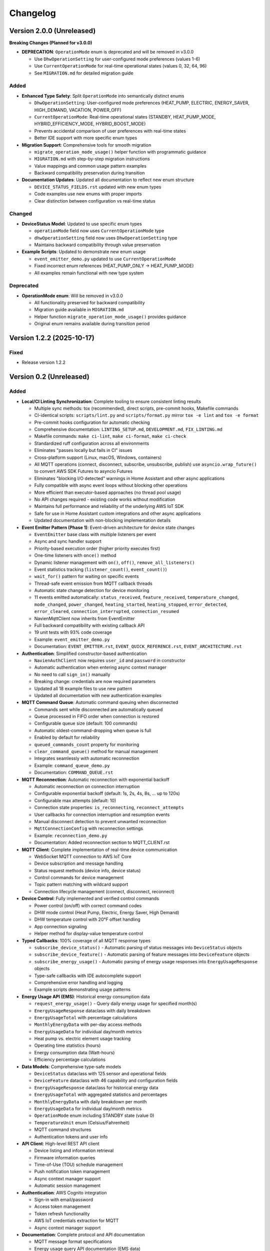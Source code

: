=========
Changelog
=========

Version 2.0.0 (Unreleased)
==========================

**Breaking Changes (Planned for v3.0.0)**

- **DEPRECATION**: ``OperationMode`` enum is deprecated and will be removed in v3.0.0
  
  - Use ``DhwOperationSetting`` for user-configured mode preferences (values 1-6)
  - Use ``CurrentOperationMode`` for real-time operational states (values 0, 32, 64, 96)
  - See ``MIGRATION.md`` for detailed migration guide

Added
-----

- **Enhanced Type Safety**: Split ``OperationMode`` into semantically distinct enums

  - ``DhwOperationSetting``: User-configured mode preferences (HEAT_PUMP, ELECTRIC, ENERGY_SAVER, HIGH_DEMAND, VACATION, POWER_OFF)
  - ``CurrentOperationMode``: Real-time operational states (STANDBY, HEAT_PUMP_MODE, HYBRID_EFFICIENCY_MODE, HYBRID_BOOST_MODE)
  - Prevents accidental comparison of user preferences with real-time states
  - Better IDE support with more specific enum types

- **Migration Support**: Comprehensive tools for smooth migration

  - ``migrate_operation_mode_usage()`` helper function with programmatic guidance
  - ``MIGRATION.md`` with step-by-step migration instructions
  - Value mappings and common usage pattern examples
  - Backward compatibility preservation during transition

- **Documentation Updates**: Updated all documentation to reflect new enum structure

  - ``DEVICE_STATUS_FIELDS.rst`` updated with new enum types
  - Code examples use new enums with proper imports
  - Clear distinction between configuration vs real-time status

Changed
-------

- **DeviceStatus Model**: Updated to use specific enum types

  - ``operationMode`` field now uses ``CurrentOperationMode`` type
  - ``dhwOperationSetting`` field now uses ``DhwOperationSetting`` type
  - Maintains backward compatibility through value preservation

- **Example Scripts**: Updated to demonstrate new enum usage

  - ``event_emitter_demo.py`` updated to use ``CurrentOperationMode``
  - Fixed incorrect enum references (HEAT_PUMP_ONLY → HEAT_PUMP_MODE)
  - All examples remain functional with new type system

Deprecated
----------

- **OperationMode enum**: Will be removed in v3.0.0

  - All functionality preserved for backward compatibility
  - Migration guide available in ``MIGRATION.md``
  - Helper function ``migrate_operation_mode_usage()`` provides guidance
  - Original enum remains available during transition period

Version 1.2.2 (2025-10-17)
==========================

Fixed
-----

- Release version 1.2.2

Version 0.2 (Unreleased)
========================

Added
-----

- **Local/CI Linting Synchronization**: Complete tooling to ensure consistent linting results

  - Multiple sync methods: tox (recommended), direct scripts, pre-commit hooks, Makefile commands
  - CI-identical scripts: ``scripts/lint.py`` and ``scripts/format.py`` mirror ``tox -e lint`` and ``tox -e format``
  - Pre-commit hooks configuration for automatic checking
  - Comprehensive documentation: ``LINTING_SETUP.md``, ``DEVELOPMENT.md``, ``FIX_LINTING.md``
  - Makefile commands: ``make ci-lint``, ``make ci-format``, ``make ci-check``
  - Standardized ruff configuration across all environments
  - Eliminates "passes locally but fails in CI" issues
  - Cross-platform support (Linux, macOS, Windows, containers)
  
  - All MQTT operations (connect, disconnect, subscribe, unsubscribe, publish) use ``asyncio.wrap_future()`` to convert AWS SDK Futures to asyncio Futures
  - Eliminates "blocking I/O detected" warnings in Home Assistant and other async applications
  - Fully compatible with async event loops without blocking other operations
  - More efficient than executor-based approaches (no thread pool usage)
  - No API changes required - existing code works without modification
  - Maintains full performance and reliability of the underlying AWS IoT SDK
  - Safe for use in Home Assistant custom integrations and other async applications
  - Updated documentation with non-blocking implementation details

- **Event Emitter Pattern (Phase 1)**: Event-driven architecture for device state changes
  
  - ``EventEmitter`` base class with multiple listeners per event
  - Async and sync handler support
  - Priority-based execution order (higher priority executes first)
  - One-time listeners with ``once()`` method
  - Dynamic listener management with ``on()``, ``off()``, ``remove_all_listeners()``
  - Event statistics tracking (``listener_count()``, ``event_count()``)
  - ``wait_for()`` pattern for waiting on specific events
  - Thread-safe event emission from MQTT callback threads
  - Automatic state change detection for device monitoring
  - 11 events emitted automatically: ``status_received``, ``feature_received``, ``temperature_changed``, ``mode_changed``, ``power_changed``, ``heating_started``, ``heating_stopped``, ``error_detected``, ``error_cleared``, ``connection_interrupted``, ``connection_resumed``
  - NavienMqttClient now inherits from EventEmitter
  - Full backward compatibility with existing callback API
  - 19 unit tests with 93% code coverage
  - Example: ``event_emitter_demo.py``
  - Documentation: ``EVENT_EMITTER.rst``, ``EVENT_QUICK_REFERENCE.rst``, ``EVENT_ARCHITECTURE.rst``

- **Authentication**: Simplified constructor-based authentication
  
  - ``NavienAuthClient`` now requires ``user_id`` and ``password`` in constructor
  - Automatic authentication when entering async context manager
  - No need to call ``sign_in()`` manually
  - Breaking change: credentials are now required parameters
  - Updated all 18 example files to use new pattern
  - Updated all documentation with new authentication examples

- **MQTT Command Queue**: Automatic command queuing when disconnected
  
  - Commands sent while disconnected are automatically queued
  - Queue processed in FIFO order when connection is restored
  - Configurable queue size (default: 100 commands)
  - Automatic oldest-command-dropping when queue is full
  - Enabled by default for reliability
  - ``queued_commands_count`` property for monitoring
  - ``clear_command_queue()`` method for manual management
  - Integrates seamlessly with automatic reconnection
  - Example: ``command_queue_demo.py``
  - Documentation: ``COMMAND_QUEUE.rst``

- **MQTT Reconnection**: Automatic reconnection with exponential backoff
  
  - Automatic reconnection on connection interruption
  - Configurable exponential backoff (default: 1s, 2s, 4s, 8s, ... up to 120s)
  - Configurable max attempts (default: 10)
  - Connection state properties: ``is_reconnecting``, ``reconnect_attempts``
  - User callbacks for connection interruption and resumption events
  - Manual disconnect detection to prevent unwanted reconnection
  - ``MqttConnectionConfig`` with reconnection settings
  - Example: ``reconnection_demo.py``
  - Documentation: Added reconnection section to MQTT_CLIENT.rst

- **MQTT Client**: Complete implementation of real-time device communication
  
  - WebSocket MQTT connection to AWS IoT Core
  - Device subscription and message handling
  - Status request methods (device info, device status)
  - Control commands for device management
  - Topic pattern matching with wildcard support
  - Connection lifecycle management (connect, disconnect, reconnect)

- **Device Control**: Fully implemented and verified control commands
  
  - Power control (on/off) with correct command codes
  - DHW mode control (Heat Pump, Electric, Energy Saver, High Demand)
  - DHW temperature control with 20°F offset handling
  - App connection signaling
  - Helper method for display-value temperature control

- **Typed Callbacks**: 100% coverage of all MQTT response types
  
  - ``subscribe_device_status()`` - Automatic parsing of status messages into ``DeviceStatus`` objects
  - ``subscribe_device_feature()`` - Automatic parsing of feature messages into ``DeviceFeature`` objects
  - ``subscribe_energy_usage()`` - Automatic parsing of energy usage responses into ``EnergyUsageResponse`` objects
  - Type-safe callbacks with IDE autocomplete support
  - Comprehensive error handling and logging
  - Example scripts demonstrating usage patterns

- **Energy Usage API (EMS)**: Historical energy consumption data
  
  - ``request_energy_usage()`` - Query daily energy usage for specified month(s)
  - ``EnergyUsageResponse`` dataclass with daily breakdown
  - ``EnergyUsageTotal`` with percentage calculations
  - ``MonthlyEnergyData`` with per-day access methods
  - ``EnergyUsageData`` for individual day/month metrics
  - Heat pump vs. electric element usage tracking
  - Operating time statistics (hours)
  - Energy consumption data (Watt-hours)
  - Efficiency percentage calculations

- **Data Models**: Comprehensive type-safe models
  
  - ``DeviceStatus`` dataclass with 125 sensor and operational fields
  - ``DeviceFeature`` dataclass with 46 capability and configuration fields
  - ``EnergyUsageResponse`` dataclass for historical energy data
  - ``EnergyUsageTotal`` with aggregated statistics and percentages
  - ``MonthlyEnergyData`` with daily breakdown per month
  - ``EnergyUsageData`` for individual day/month metrics
  - ``OperationMode`` enum including STANDBY state (value 0)
  - ``TemperatureUnit`` enum (Celsius/Fahrenheit)
  - MQTT command structures
  - Authentication tokens and user info

- **API Client**: High-level REST API client
  
  - Device listing and information retrieval
  - Firmware information queries
  - Time-of-Use (TOU) schedule management
  - Push notification token management
  - Async context manager support
  - Automatic session management

- **Authentication**: AWS Cognito integration
  
  - Sign-in with email/password
  - Access token management
  - Token refresh functionality
  - AWS IoT credentials extraction for MQTT
  - Async context manager support

- **Documentation**: Complete protocol and API documentation
  
  - MQTT message format specifications
  - Energy usage query API documentation (EMS data)
  - API client usage guide
  - MQTT client usage guide
  - Typed callbacks implementation guide
  - Control command reference with verified command codes
  - Example scripts for common use cases
  - Comprehensive troubleshooting guides
  - Complete energy data reference (ENERGY_DATA_SUMMARY.md)

- **Examples**: Production-ready example scripts
  
  - ``device_status_callback.py`` - Real-time status monitoring with typed callbacks
  - ``device_feature_callback.py`` - Device capabilities and firmware info
  - ``combined_callbacks.py`` - Both status and feature callbacks together
  - ``mqtt_client_example.py`` - Complete MQTT usage demonstration
  - ``energy_usage_example.py`` - Historical energy usage monitoring and analysis
  - ``reconnection_demo.py`` - MQTT automatic reconnection demonstration
  - ``auth_constructor_example.py`` - Simplified authentication pattern

Changed
-------

- **Breaking**: Python version requirement updated to 3.9+
  
  - Minimum Python version is now 3.9 (was 3.8)
  - Migrated to native type hints (PEP 585): ``dict[str, Any]`` instead of ``Dict[str, Any]``
  - Removed ``typing.Dict``, ``typing.List``, ``typing.Deque`` imports
  - Cleaner, more readable code with modern Python features
  - Added Python version classifiers (3.9-3.13) to setup.cfg
  - Updated ruff target-version to py39

- **Breaking**: ``NavienAuthClient`` constructor signature
  
  - Now requires ``user_id`` and ``password`` as first parameters
  - Old: ``NavienAuthClient()`` then ``await client.sign_in(email, password)``
  - New: ``NavienAuthClient(email, password)`` - authentication is automatic
  - Migration: Pass credentials to constructor instead of sign_in()
  - All 18 example files updated to new pattern
  - All documentation updated with new examples

- **Documentation**: Major updates across all files
  
  - Fixed all RST formatting issues (title underlines, tables)
  - Updated authentication examples in 8 documentation files
  - Fixed broken documentation links (local file paths)
  - Removed "Optional Feature" and "not required for basic operation" phrases
  - Fixed table rendering in DEVICE_STATUS_FIELDS.rst
  - Fixed JSON syntax in code examples
  - Added comprehensive reconnection documentation
  - Added comprehensive command queue documentation
  - Cleaned up backward compatibility references (new library)

Fixed
-----

- **Critical Bug**: Thread-safe reconnection task creation from MQTT callbacks
  
  - Fixed ``RuntimeError: no running event loop`` when connection is interrupted
  - Fixed ``RuntimeWarning: coroutine '_reconnect_with_backoff' was never awaited``
  - Connection interruption callbacks run in separate threads without event loops
  - Implemented ``_start_reconnect_task()`` helper method to properly create reconnection tasks
  - Uses existing ``_schedule_coroutine()`` method for thread-safe task scheduling
  - Prevents crashes during automatic reconnection after connection interruptions
  - Ensures reconnection tasks are properly awaited and executed

- **Critical Bug**: Thread-safe event emission from MQTT callbacks
  
  - Fixed ``RuntimeError: no running event loop in thread 'Dummy-1'``
  - MQTT callbacks run in separate threads created by AWS IoT SDK
  - Implemented ``_schedule_coroutine()`` method for thread-safe scheduling
  - Event loop reference captured during ``connect()`` for cross-thread access
  - Uses ``asyncio.run_coroutine_threadsafe()`` for safe event emission
  - Prevents crashes when emitting events from MQTT message handlers
  - All event emissions now work correctly from any thread

- **Bug**: Incorrect method parameter passing in temperature control
  
  - Fixed ``set_dhw_temperature_display()`` calling ``set_dhw_temperature()`` with wrong parameters
  - Was passing individual parameters (``device_id``, ``device_type``, ``additional_value``)
  - Now correctly passes ``Device`` object as expected by method signature
  - Simplified implementation to just calculate offset and delegate to base method
  - Updated docstrings to match actual method signatures

- **Enhancement**: Anonymized MAC addresses in documentation
  
  - Replaced all occurrences of real MAC address (``04786332fca0``) with placeholder (``aabbccddeeff``)
  - Updated ``API_CLIENT.rst``, ``MQTT_CLIENT.rst``, ``MQTT_MESSAGES.rst``
  - Updated built HTML documentation files
  - Protects privacy in public documentation

- **Critical Bug**: Device control command codes
  
  - Fixed incorrect command code usage causing unintended power-off
  - Power-off now uses command code ``33554433``
  - Power-on now uses command code ``33554434``
  - DHW mode control now uses command code ``33554437``
  - Discovered through network traffic analysis of official app

- **Critical Bug**: MQTT topic pattern matching with wildcards
  
  - Fixed ``_topic_matches_pattern()`` to correctly handle ``#`` wildcard
  - Topics now match when message arrives on base topic (e.g., ``cmd/52/device/res``)
  - Topics also match subtopics (e.g., ``cmd/52/device/res/extra``)
  - Added length validation to prevent index out of bounds errors
  - Enables callbacks to receive messages correctly

- **Bug**: Missing ``OperationMode.STANDBY`` enum value
  
  - Added ``STANDBY = 0`` to ``OperationMode`` enum
  - Device reports mode 0 when tank is fully charged and no heating is needed
  - Added graceful fallback for unknown enum values
  - Prevents ``ValueError`` when parsing device status

- **Bug**: Insufficient topic subscriptions
  
  - Examples now subscribe to broader topic patterns
  - Subscribe to ``cmd/{device_type}/{device_topic}/#`` to catch all command messages
  - Subscribe to ``evt/{device_type}/{device_topic}/#`` to catch all event messages
  - Ensures all device responses are received

- **Enhancement**: Robust enum conversion with fallbacks
  
  - Added try/except blocks for all enum conversions in ``DeviceStatus.from_dict()``
  - Added try/except blocks for all enum conversions in ``DeviceFeature.from_dict()``
  - Unknown operation modes default to ``STANDBY``
  - Unknown temperature types default to ``FAHRENHEIT``
  - Prevents parsing failures from unexpected values

- **Documentation**: Updated MQTT_MESSAGES.rst with correct command codes and temperature offset

Verified
--------

- **Device Control**: Real-world testing with Navien NWP500 device
  
  - Successfully changed DHW mode from Heat Pump to Energy Saver
  - Successfully changed DHW mode from Energy Saver to High Demand
  - Successfully changed DHW temperature (discovered 20°F offset between message and display)
  - Commands confirmed to reach and control physical device
  - Documented in DEVICE_CONTROL_VERIFIED.md

Version 0.1
===========

- Initial Documentation
